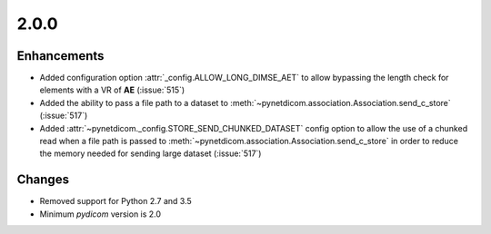 .. _v2.0.0:

2.0.0
=====


Enhancements
............

* Added configuration option :attr:`_config.ALLOW_LONG_DIMSE_AET` to allow
  bypassing the length check for elements with a VR of **AE** (:issue:`515`)
* Added the ability to pass a file path to a dataset to
  :meth:`~pynetdicom.association.Association.send_c_store` (:issue:`517`)
* Added :attr:`~pynetdicom._config.STORE_SEND_CHUNKED_DATASET` config option
  to allow the use of a chunked read when a file path is passed to
  :meth:`~pynetdicom.association.Association.send_c_store` in order to
  reduce the memory needed for sending large dataset (:issue:`517`)

Changes
.......

* Removed support for Python 2.7 and 3.5
* Minimum *pydicom* version is 2.0
